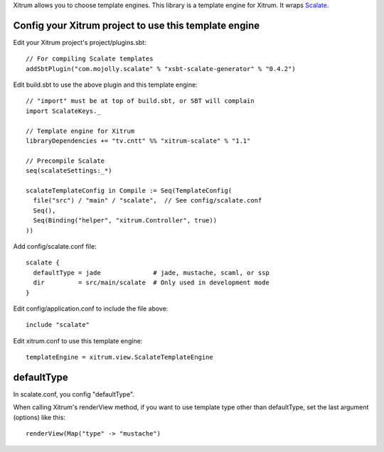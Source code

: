 Xitrum allows you to choose template engines.
This library is a template engine for Xitrum.
It wraps `Scalate <http://scalate.fusesource.org/>`_.

Config your Xitrum project to use this template engine
~~~~~~~~~~~~~~~~~~~~~~~~~~~~~~~~~~~~~~~~~~~~~~~~~~~~~~

Edit your Xitrum project's project/plugins.sbt:

::

  // For compiling Scalate templates
  addSbtPlugin("com.mojolly.scalate" % "xsbt-scalate-generator" % "0.4.2")

Edit build.sbt to use the above plugin and this template engine:

::

  // "import" must be at top of build.sbt, or SBT will complain
  import ScalateKeys._

  // Template engine for Xitrum
  libraryDependencies += "tv.cntt" %% "xitrum-scalate" % "1.1"

  // Precompile Scalate
  seq(scalateSettings:_*)

  scalateTemplateConfig in Compile := Seq(TemplateConfig(
    file("src") / "main" / "scalate",  // See config/scalate.conf
    Seq(),
    Seq(Binding("helper", "xitrum.Controller", true))
  ))

Add config/scalate.conf file:

::

  scalate {
    defaultType = jade              # jade, mustache, scaml, or ssp
    dir         = src/main/scalate  # Only used in development mode
  }

Edit config/application.conf to include the file above:

::

  include "scalate"

Edit xitrum.conf to use this template engine:

::

  templateEngine = xitrum.view.ScalateTemplateEngine

defaultType
~~~~~~~~~~~

In scalate.conf, you config "defaultType".

When calling Xitrum's renderView method, if you want to use template type other
than defaultType, set the last argument (options) like this:

::

   renderView(Map("type" -> "mustache")
